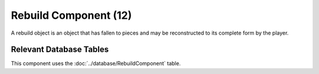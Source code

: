 Rebuild Component (12)
----------------------

A rebuild object is an object that has fallen to pieces and may be reconstructed
to its complete form by the player.

Relevant Database Tables
........................

This component uses the :doc:`../database/RebuildComponent` table.